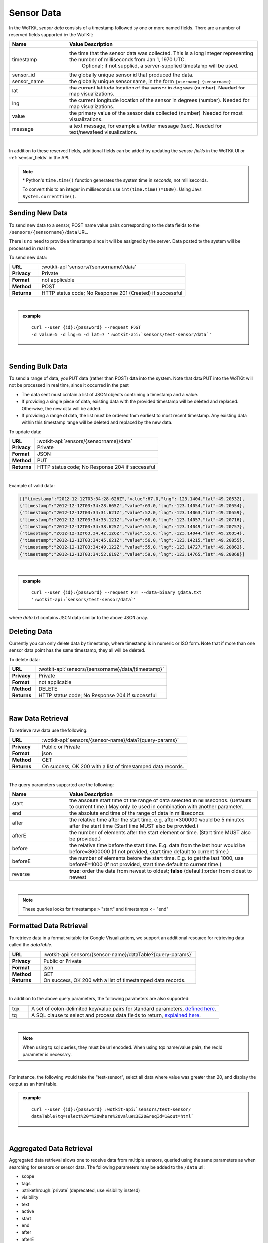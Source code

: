 .. _api_sensor_data:

.. index:: Sensor Data

Sensor Data
==============

In the WoTKit, *sensor data* consists of a timestamp followed by one or more named fields. There are a number of
reserved fields supported by the WoTKit:

.. list-table::
	:widths: 15, 50
	:header-rows: 1
	
	* - Name
	  - Value Description
	* - timestamp
	  - the time that the sensor data was collected.  This is a long integer representing the number of milliseconds from Jan 1, 1970 UTC.  
		Optional; if not supplied, a server-supplied timestamp will be used.
	* - sensor_id
	  - the globally unique sensor id that produced the data.
	* - sensor_name
	  - the globally unique sensor name, in the form ``{username}.{sensorname}``
	* - lat
	  - the current latitude location of the sensor in degrees (number).  Needed for map visualizations.
	* - lng
	  - the current longitude location of the sensor in degrees (number).  Needed for map visualizations.
	* - value
	  - the primary value of the sensor data collected (number).  Needed for most visualizations.
	* - message
	  - a text message, for example a twitter message (text).  Needed for text/newsfeed visualizations.

|

In addition to these reserved fields, additional fields can be added by updating the *sensor fields* in the WoTKit UI
or :ref:`sensor_fields` in the API.

.. note:: \* Python's ``time.time()`` function generates the system time in *seconds*, not milliseconds.  
	
	To convert this to an integer in milliseconds use ``int(time.time()*1000)``. 
	Using Java: ``System.currentTime()``.

.. _send-data-label:	

.. index:: Sensor Data Creation
	
Sending New Data
-----------------

To send new data to a sensor, POST name value pairs corresponding to the data fields
to the ``/sensors/{sensorname}/data`` URL.

There is no need to provide a timestamp since it will be assigned by the server.  Data posted to the system
will be processed in real time.

To send new data:

.. list-table::
	:widths: 10, 50

	* - **URL**
	  - :wotkit-api:`sensors/{sensorname}/data`
	* - **Privacy**
	  - Private
	* - **Format**
	  - not applicable
	* - **Method**
	  - POST
	* - **Returns**
	  - HTTP status code; No Response 201 (Created) if successful

|

.. admonition:: example

	.. parsed-literal::

		curl --user {id}:{password} --request POST 
		-d value=5 -d lng=6 -d lat=7 ':wotkit-api:`sensors/test-sensor/data`'

|
	
.. _send-bulk-data-label:	

.. index:: Bulk Sensor Data
	pair: Sensor Data Creation; Bulk Sensor Data

Sending Bulk Data
------------------

To send a range of data, you PUT data (rather than POST) data into the system.
Note that data PUT into the WoTKit will not be processed in real time, since it occurred in the past

* The data sent must contain a list of JSON objects containing a timestamp and a value.
* If providing a single piece of data, existing data with the provided timestamp will be deleted and replaced. Otherwise, the new data will be added.
* If providing a range of data, the list must be ordered from earliest to most recent timestamp. Any existing data within this timestamp range will be deleted and replaced by the new data.

To update data:

.. list-table::
	:widths: 10, 50

	* - **URL**
	  - :wotkit-api:`sensors/{sensorname}/data`
	* - **Privacy**
	  - Private
	* - **Format**
	  - JSON
	* - **Method**
	  - PUT
	* - **Returns**
	  - HTTP status code; No Response 204 if successful
	  
|

Example of valid data:
 
.. code-block:: python

	[{"timestamp":"2012-12-12T03:34:28.626Z","value":67.0,"lng":-123.1404,"lat":49.20532},
	{"timestamp":"2012-12-12T03:34:28.665Z","value":63.0,"lng":-123.14054,"lat":49.20554},
	{"timestamp":"2012-12-12T03:34:31.621Z","value":52.0,"lng":-123.14063,"lat":49.20559},
	{"timestamp":"2012-12-12T03:34:35.121Z","value":68.0,"lng":-123.14057,"lat":49.20716},
	{"timestamp":"2012-12-12T03:34:38.625Z","value":51.0,"lng":-123.14049,"lat":49.20757},
	{"timestamp":"2012-12-12T03:34:42.126Z","value":55.0,"lng":-123.14044,"lat":49.20854},
	{"timestamp":"2012-12-12T03:34:45.621Z","value":56.0,"lng":-123.14215,"lat":49.20855},
	{"timestamp":"2012-12-12T03:34:49.122Z","value":55.0,"lng":-123.14727,"lat":49.20862},
	{"timestamp":"2012-12-12T03:34:52.619Z","value":59.0,"lng":-123.14765,"lat":49.20868}]

|

.. admonition:: example

	.. parsed-literal::

		curl --user {id}:{password} --request PUT --data-binary @data.txt 
		':wotkit-api:`sensors/test-sensor/data`'

where *data.txt* contains JSON data similar to the above JSON array.

.. _delete-data-label:	

.. index:: Sensor Data Deletion

Deleting Data
--------------

Currently you can only delete data by timestamp, where timestamp is in numeric or ISO form. 
Note that if more than one sensor data point has the same timestamp, they all will be deleted.

To delete data:

.. list-table::
	:widths: 10, 50

	* - **URL**
	  - :wotkit-api:`sensors/{sensorname}/data/{timestamp}`
	* - **Privacy**
	  - Private
	* - **Format**
	  - not applicable
	* - **Method**
	  - DELETE
	* - **Returns**
	  - HTTP status code; No Response 204 if successful
	  
|


.. _raw-data-label:	

.. index:: Raw Sensor Data, Sensor Data Retrieval
	seealso: Sensor Data Retrieval; Formatted Sensor Data

Raw Data Retrieval
----------------------
To retrieve raw data use the following:

.. list-table::
	:widths: 10, 50

	* - **URL**
	  - :wotkit-api:`sensors/{sensor-name}/data?{query-params}`
	* - **Privacy**
	  - Public or Private
	* - **Format**
	  - json
	* - **Method**
	  - GET
	* - **Returns**
	  - On success, OK 200 with a list of timestamped data records.

|

The query parameters supported are the following:

.. list-table::
	:widths: 15, 50
	:header-rows: 1

	* - Name
	  - Value Description
	* - start
	  - the absolute start time of the range of data selected in milliseconds. (Defaults to current time.) May only be used in combination with another parameter.
	* - end
	  - the absolute end time of the range of data in milliseconds
	* - after
	  - the relative time after the start time, e.g. after=300000 would be 5 minutes after the start time (Start time MUST also be provided.)
	* - afterE
	  - the number of elements after the start element or time. (Start time MUST also be provided.)
	* - before
	  - the relative time before the start time.  E.g. data from the last hour would be before=3600000 (If not provided, start time default to current time.)
	* - beforeE
	  - the number of elements before the start time.  E.g. to get the last 1000, use beforeE=1000 (If not provided, start time default to current time.)
	* - reverse
	  - **true**: order the data from newest to oldest; **false** (default):order from oldest to newest

|

.. note:: These queries looks for timestamps > "start" and timestamps <= "end"


.. _formatted-data-label:

.. index:: Formatted Sensor Data	
	seealso: Formatted Sensor Data; Sensor Data Retrieval

Formatted Data Retrieval
---------------------------

To retrieve data in a format suitable for Google Visualizations, we support an additional resource for retrieving data
called the *dataTable*.

.. list-table::
	:widths: 10, 50

	* - **URL**
	  - :wotkit-api:`sensors/{sensor-name}/dataTable?{query-params}`
	* - **Privacy**
	  - Public or Private
	* - **Format**
	  - json
	* - **Method**
	  - GET
	* - **Returns**
	  - On success, OK 200 with a list of timestamped data records.
	  
|

In addition to the above query parameters, the following parameters are also supported:

.. list-table::
	:widths: 5, 50
	:header-rows: 1
	
	* -
	  -
	* - tqx
	  - A set of colon-delimited key/value pairs for standard parameters, `defined here <http://code.google.com/apis/visualization/documentation/dev/implementing_data_source.html>`_.
	* - tq
	  - A SQL clause to select and process data fields to return, `explained here <http://code.google.com/apis/visualization/documentation/querylanguage.html>`_.
	
|

.. note:: When using tq sql queries, they must be url encoded. When using tqx name/value pairs, the reqId parameter is necessary.

|

For instance, the following would take the "test-sensor", select all data where value was greater than 20, and display
the output as an html table. 

.. admonition:: example

	.. parsed-literal::
	
		curl --user {id}:{password} :wotkit-api:`sensors/test-sensor/
		dataTable?tq=select%20*%20where%20value%3E20&reqId=1&out=html`

|
	
.. _aggregated-data-label:	

.. index:: Aggregated Sensor Data	
	seealso: Aggregated Sensor Data; Sensor Data	

Aggregated Data Retrieval
--------------------------
Aggregated data retrieval allows one to receive data from multiple sensors, queried using the same parameters as when
searching for sensors or sensor data.
The following parameters may be added to the ``/data`` url:

* scope
* tags
* :strikethrough:`private` (deprecated, use visibility instead)
* visibility
* text
* active

* start
* end
* after
* afterE
* before
* beforeE

* orderBy
	* **sensor**: which groups data by sensor_id 
	* **time** (default): which orders data by timestamp, regardless of the sensor it comes from.

To receive data from more that one sensor, use the following:

.. list-table::
	:widths: 10, 50

	* - **URL**
	  - :wotkit-api:`data?{query-param}={query-value}&{param}={value}...`
	* - **Privacy**
	  - Public or Private
	* - **Format**
	  - json
	* - **Method**
	  - GET
	* - **Returns**
	  - On success, OK 200 with a list of timestamped data records.
	  
|

.. admonition:: example

	.. parsed-literal::

		curl --user {id}:{password} 
		":wotkit-api:`data?subscribed=all&beforeE=20&orderBy=sensor`"